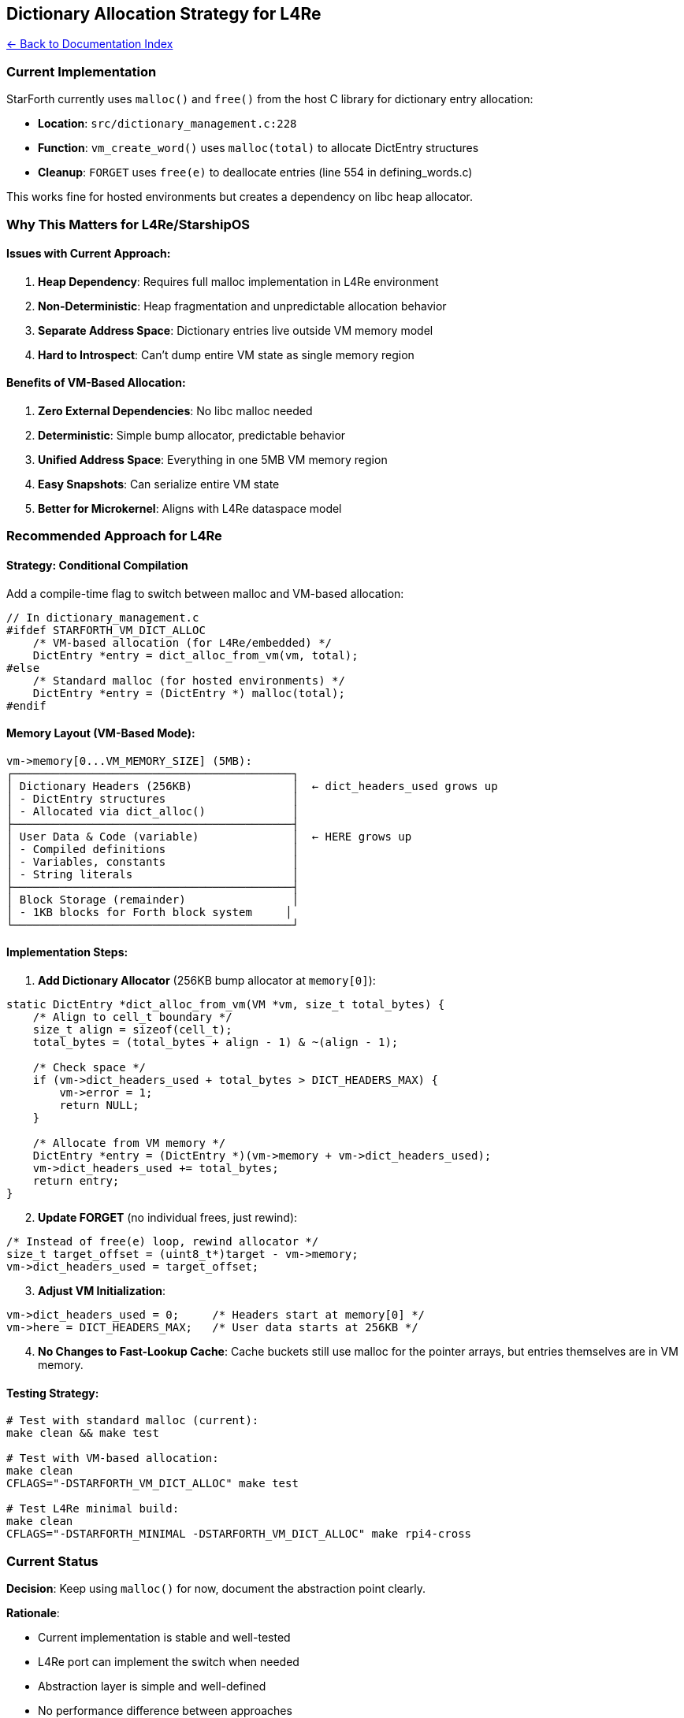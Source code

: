 == Dictionary Allocation Strategy for L4Re
:toc: left
:toc-title: Contents
:toclevels: 3
xref:../README.adoc[← Back to Documentation Index]



=== Current Implementation

StarForth currently uses `+malloc()+` and `+free()+` from the host C
library for dictionary entry allocation:

* *Location*: `+src/dictionary_management.c:228+`
* *Function*: `+vm_create_word()+` uses `+malloc(total)+` to allocate
DictEntry structures
* *Cleanup*: `+FORGET+` uses `+free(e)+` to deallocate entries (line 554
in defining_words.c)

This works fine for hosted environments but creates a dependency on libc
heap allocator.

=== Why This Matters for L4Re/StarshipOS

==== Issues with Current Approach:

[arabic]
. *Heap Dependency*: Requires full malloc implementation in L4Re
environment
. *Non-Deterministic*: Heap fragmentation and unpredictable allocation
behavior
. *Separate Address Space*: Dictionary entries live outside VM memory
model
. *Hard to Introspect*: Can’t dump entire VM state as single memory
region

==== Benefits of VM-Based Allocation:

[arabic]
. *Zero External Dependencies*: No libc malloc needed
. *Deterministic*: Simple bump allocator, predictable behavior
. *Unified Address Space*: Everything in one 5MB VM memory region
. *Easy Snapshots*: Can serialize entire VM state
. *Better for Microkernel*: Aligns with L4Re dataspace model

=== Recommended Approach for L4Re

==== Strategy: Conditional Compilation

Add a compile-time flag to switch between malloc and VM-based
allocation:

[source,c]
----
// In dictionary_management.c
#ifdef STARFORTH_VM_DICT_ALLOC
    /* VM-based allocation (for L4Re/embedded) */
    DictEntry *entry = dict_alloc_from_vm(vm, total);
#else
    /* Standard malloc (for hosted environments) */
    DictEntry *entry = (DictEntry *) malloc(total);
#endif
----

==== Memory Layout (VM-Based Mode):

....
vm->memory[0...VM_MEMORY_SIZE] (5MB):
┌──────────────────────────────────────────┐
│ Dictionary Headers (256KB)               │  ← dict_headers_used grows up
│ - DictEntry structures                   │
│ - Allocated via dict_alloc()             │
├──────────────────────────────────────────┤
│ User Data & Code (variable)              │  ← HERE grows up
│ - Compiled definitions                   │
│ - Variables, constants                   │
│ - String literals                        │
├──────────────────────────────────────────┤
│ Block Storage (remainder)                │
│ - 1KB blocks for Forth block system     │
└──────────────────────────────────────────┘
....

==== Implementation Steps:

[arabic]
. *Add Dictionary Allocator* (256KB bump allocator at `+memory[0]+`):

[source,c]
----
static DictEntry *dict_alloc_from_vm(VM *vm, size_t total_bytes) {
    /* Align to cell_t boundary */
    size_t align = sizeof(cell_t);
    total_bytes = (total_bytes + align - 1) & ~(align - 1);

    /* Check space */
    if (vm->dict_headers_used + total_bytes > DICT_HEADERS_MAX) {
        vm->error = 1;
        return NULL;
    }

    /* Allocate from VM memory */
    DictEntry *entry = (DictEntry *)(vm->memory + vm->dict_headers_used);
    vm->dict_headers_used += total_bytes;
    return entry;
}
----

[arabic, start=2]
. *Update FORGET* (no individual frees, just rewind):

[source,c]
----
/* Instead of free(e) loop, rewind allocator */
size_t target_offset = (uint8_t*)target - vm->memory;
vm->dict_headers_used = target_offset;
----

[arabic, start=3]
. *Adjust VM Initialization*:

[source,c]
----
vm->dict_headers_used = 0;     /* Headers start at memory[0] */
vm->here = DICT_HEADERS_MAX;   /* User data starts at 256KB */
----

[arabic, start=4]
. *No Changes to Fast-Lookup Cache*: Cache buckets still use malloc for
the pointer arrays, but entries themselves are in VM memory.

==== Testing Strategy:

[source,bash]
----
# Test with standard malloc (current):
make clean && make test

# Test with VM-based allocation:
make clean
CFLAGS="-DSTARFORTH_VM_DICT_ALLOC" make test

# Test L4Re minimal build:
make clean
CFLAGS="-DSTARFORTH_MINIMAL -DSTARFORTH_VM_DICT_ALLOC" make rpi4-cross
----

=== Current Status

*Decision*: Keep using `+malloc()+` for now, document the abstraction
point clearly.

*Rationale*:

* Current implementation is stable and well-tested
* L4Re port can implement the switch when needed
* Abstraction layer is simple and well-defined
* No performance difference between approaches

*Action Items for L4Re Port*:

[arabic]
. Define `+STARFORTH_VM_DICT_ALLOC+` in L4Re build
. Implement `+dict_alloc_from_vm()+` function
. Update `+FORGET+` to use rewind instead of free loop
. Test with full test suite
. Verify no memory leaks in microkernel environment

=== Minimal Code Changes Needed

The switch to VM-based allocation requires changes to only 3 functions:

[arabic]
. *`+vm_create_word()+`* - Use `+dict_alloc_from_vm()+` instead of
`+malloc()+`
. *`+dictionary_word_forget()+`* - Rewind `+dict_headers_used+` instead
of `+free()+` loop
. *`+vm_init()+`* - Initialize `+dict_headers_used+` and offset `+HERE+`

Add to `+VM+` struct in `+include/vm.h+`:

[source,c]
----
size_t dict_headers_used;  /* Bytes used for dictionary headers (VM mode only) */
----

*Estimated effort*: 4 hours to implement + 2 hours testing = *6 hours
total*

=== References

* Current malloc usage: `+src/dictionary_management.c:228+`
* Current free usage: `+src/word_source/defining_words.c:554+`
* Fast-lookup cache: `+src/dictionary_management.c:43-67+` (unchanged)
* L4Re dataspace docs: `+docs/L4RE_INTEGRATION.md+`

'''''

*Author*: R. A. James *Date*: 2025-10-01 *Status*: Documented,
implementation deferred to L4Re port
